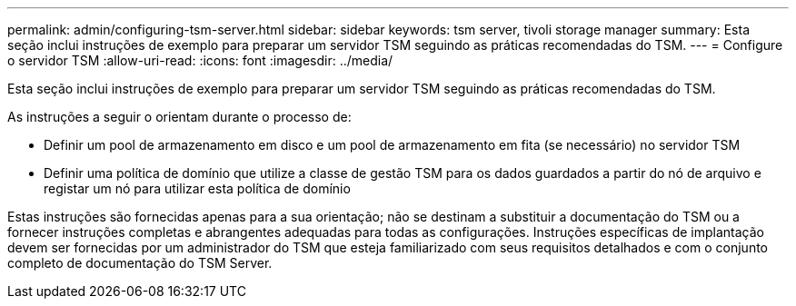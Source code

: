 ---
permalink: admin/configuring-tsm-server.html 
sidebar: sidebar 
keywords: tsm server, tivoli storage manager 
summary: Esta seção inclui instruções de exemplo para preparar um servidor TSM seguindo as práticas recomendadas do TSM. 
---
= Configure o servidor TSM
:allow-uri-read: 
:icons: font
:imagesdir: ../media/


[role="lead"]
Esta seção inclui instruções de exemplo para preparar um servidor TSM seguindo as práticas recomendadas do TSM.

As instruções a seguir o orientam durante o processo de:

* Definir um pool de armazenamento em disco e um pool de armazenamento em fita (se necessário) no servidor TSM
* Definir uma política de domínio que utilize a classe de gestão TSM para os dados guardados a partir do nó de arquivo e registar um nó para utilizar esta política de domínio


Estas instruções são fornecidas apenas para a sua orientação; não se destinam a substituir a documentação do TSM ou a fornecer instruções completas e abrangentes adequadas para todas as configurações. Instruções específicas de implantação devem ser fornecidas por um administrador do TSM que esteja familiarizado com seus requisitos detalhados e com o conjunto completo de documentação do TSM Server.
